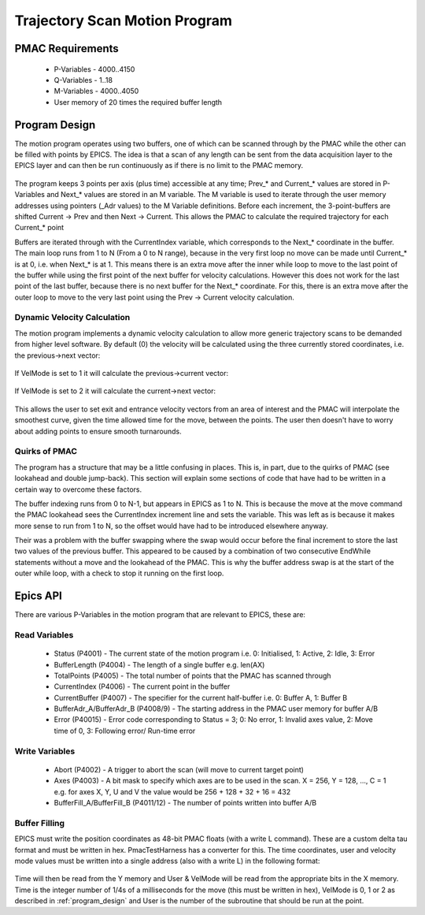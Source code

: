 .. _trajectory_scan:

==============================
Trajectory Scan Motion Program
==============================

PMAC Requirements
-----------------

 * P-Variables - 4000..4150
 * Q-Variables - 1..18
 * M-Variables - 4000..4050
 * User memory of 20 times the required buffer length

.. _program_design:
Program Design
--------------

The motion program operates using two buffers, one of which can be scanned through by the PMAC while the other can be filled with points by EPICS. The idea is that a scan of any length can be sent from the data acquisition layer to the EPICS layer and can then be run continuously as if there is no limit to the PMAC memory.

.. figure:: buffer_layout.png

The program keeps 3 points per axis (plus time) accessible at any time; Prev\_* and Current\_* values are stored in P-Variables and Next\_* values are stored in an M variable. The M variable is used to iterate through the user memory addresses using pointers (_Adr values) to the M Variable definitions. Before each increment, the 3-point-buffers are shifted Current -> Prev and then Next -> Current. This allows the PMAC to calculate the required trajectory for each Current\_* point

Buffers are iterated through with the CurrentIndex variable, which corresponds to the Next_* coordinate in the buffer. The main loop runs from 1 to N (From a 0 to N range), because in the very first loop no move can be made until Current_* is at 0, i.e. when Next_* is at 1. This means there is an extra move after the inner while loop to move to the last point of the buffer while using the first point of the next buffer for velocity calculations. However this does not work for the last point of the last buffer, because there is no next buffer for the Next_* coordinate. For this, there is an extra move after the outer loop to move to the very last point using the Prev -> Current velocity calculation.

Dynamic Velocity Calculation
~~~~~~~~~~~~~~~~~~~~~~~~~~~~

The motion program implements a dynamic velocity calculation to allow more generic trajectory scans to be demanded from higher level software. By default (0) the velocity will be calculated using the three currently stored coordinates, i.e. the previous->next vector:

.. figure:: prev_to_next_vector.png

If VelMode is set to 1 it will calculate the previous->current vector:

.. figure:: prev_to_curr_vector.png

If VelMode is set to 2 it will calculate the current->next vector:

.. figure:: curr_to_next_vector.png

This allows the user to set exit and entrance velocity vectors from an area of interest and the PMAC will interpolate the smoothest curve, given the time allowed time for the move, between the points. The user then doesn't have to worry about adding points to ensure smooth turnarounds.

Quirks of PMAC
~~~~~~~~~~~~~~

The program has a structure that may be a little confusing in places. This is, in part, due to the quirks of PMAC (see lookahead and double jump-back). This section will explain some sections of code that have had to be written in a certain way to overcome these factors.

The buffer indexing runs from 0 to N-1, but appears in EPICS as 1 to N. This is because the move at the move command the PMAC lookahead sees the CurrentIndex increment line and sets the variable. This was left as is because it makes more sense to run from 1 to N, so the offset would have had to be introduced elsewhere anyway.

Their was a problem with the buffer swapping where the swap would occur before the final increment to store the last two values of the previous buffer. This appeared to be caused by a combination of two consecutive EndWhile statements without a move and the lookahead of the PMAC. This is why the buffer address swap is at the start of the outer while loop, with a check to stop it running on the first loop.

.. _epics_api:
Epics API
---------

There are various P-Variables in the motion program that are relevant to EPICS, these are:

Read Variables
~~~~~~~~~~~~~~
    * Status (P4001) - The current state of the motion program i.e. 0: Initialised, 1: Active, 2: Idle, 3: Error
    * BufferLength (P4004) - The length of a single buffer e.g. len(AX)
    * TotalPoints (P4005) - The total number of points that the PMAC has scanned through
    * CurrentIndex (P4006) - The current point in the buffer
    * CurrentBuffer (P4007) - The specifier for the current half-buffer i.e. 0: Buffer A, 1: Buffer B
    * BufferAdr_A/BufferAdr_B (P4008/9) - The starting address in the PMAC user memory for buffer A/B
    * Error (P40015) - Error code corresponding to Status = 3; 0: No error, 1: Invalid axes value, 2: Move time of 0, 3: Following error/ Run-time error

Write Variables
~~~~~~~~~~~~~~~
    * Abort (P4002) - A trigger to abort the scan (will move to current target point)
    * Axes (P4003) - A bit mask to specify which axes are to be used in the scan. X = 256, Y = 128, ..., C = 1 e.g. for axes X, Y, U and V the value would be 256 + 128 + 32 + 16 = 432
    * BufferFill_A/BufferFill_B (P4011/12) - The number of points written into buffer A/B

Buffer Filling
~~~~~~~~~~~~~~

EPICS must write the position coordinates as 48-bit PMAC floats (with a write L command). These are a custom delta tau format and must be written in hex. PmacTestHarness has a converter for this. The time coordinates, user and velocity mode values must be written into a single address (also with a write L) in the following format:

.. figure:: bit_mapping.png

Time will then be read from the Y memory and User & VelMode will be read from the appropriate bits in the X memory. Time is the integer number of 1/4s of a milliseconds for the move (this must be written in hex), VelMode is 0, 1 or 2 as described in :ref:`program_design` and User is the number of the subroutine that should be run at the point.

